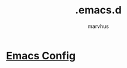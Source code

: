 #+TITLE: .emacs.d
#+AUTHOR: marvhus
#+HTML_HEAD: <link rel="stylesheet" type="text/css" href="https://ugeek.github.io/style-css-org-mode/bjm_code.css" />

* [[./config.html][Emacs Config]]
